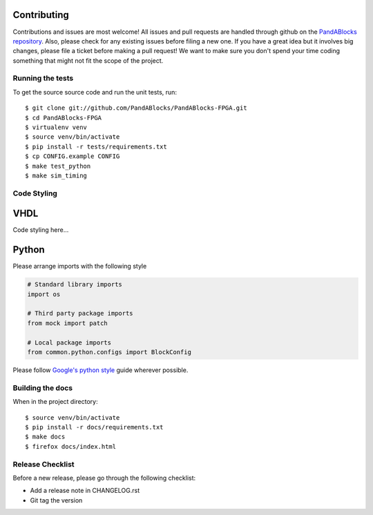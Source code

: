 Contributing
============

Contributions and issues are most welcome! All issues and pull requests are
handled through github on the `PandABlocks repository`_. Also, please check for
any existing issues before filing a new one. If you have a great idea but it
involves big changes, please file a ticket before making a pull request! We
want to make sure you don't spend your time coding something that might not fit
the scope of the project.

.. _PandABlocks repository: https://github.com/PandABlocks/PandABlocks-FPGA/issues

Running the tests
-----------------

To get the source source code and run the unit tests, run::

    $ git clone git://github.com/PandABlocks/PandABlocks-FPGA.git
    $ cd PandABlocks-FPGA
    $ virtualenv venv
    $ source venv/bin/activate
    $ pip install -r tests/requirements.txt
    $ cp CONFIG.example CONFIG
    $ make test_python
    $ make sim_timing


Code Styling
------------

VHDL
====

Code styling here...


Python
======

Please arrange imports with the following style

.. code-block:: python

    # Standard library imports
    import os

    # Third party package imports
    from mock import patch

    # Local package imports
    from common.python.configs import BlockConfig

Please follow `Google's python style`_ guide wherever possible.

.. _Google's python style: https://google.github.io/styleguide/pyguide.html

Building the docs
-----------------

When in the project directory::

    $ source venv/bin/activate
    $ pip install -r docs/requirements.txt
    $ make docs
    $ firefox docs/index.html


Release Checklist
-----------------

Before a new release, please go through the following checklist:

* Add a release note in CHANGELOG.rst
* Git tag the version

